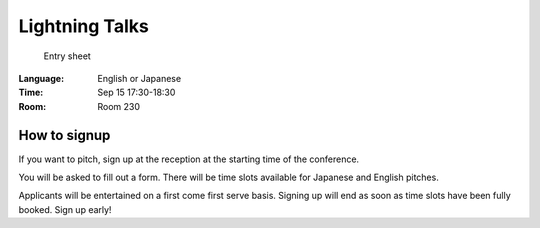 =================
 Lightning Talks
=================

.. figure:: /_static/program/lightning-talks.jpg
   :alt: Entry sheet

   Entry sheet

:Language: English or Japanese
:Time: Sep 15 17:30-18:30
:Room: Room 230

How to signup
=============
If you want to pitch, sign up at the reception at the starting time of the conference.

You will be asked to fill out a form. There will be time slots available for Japanese and English pitches.

Applicants will be entertained on a first come first serve basis. Signing up will end as soon as time slots have been fully booked. Sign up early!
